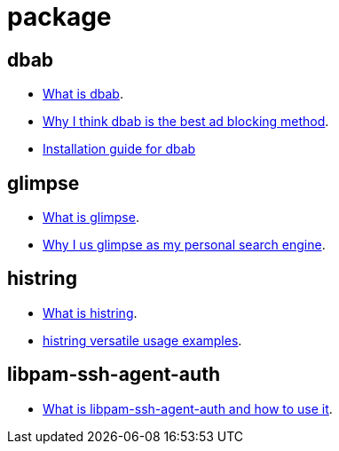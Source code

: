 = package

// blogpost.py -p post package.adoc

[[dbab]]
== dbab

- http://sfxpt.wordpress.com/package/dbab/[What is dbab].
- http://sfxpt.wordpress.com/2014/01/05/the-best-ad-blocking-method-in-a-package/[Why I think dbab is the best ad blocking method].
- http://sfxpt.wordpress.com/2014/11/30/use-new-dbab-to-set-proxy-automatically/[Installation guide for dbab]

[[glimpse]]
== glimpse

- http://sfxpt.wordpress.com/package/glimpse/[What is glimpse].
- http://sfxpt.wordpress.com/2013/06/01/glimpse-the-best-personal-search-engine/[Why I us glimpse as my personal search engine].

[[histring]]
== histring

- http://sfxpt.wordpress.com/package/histring/[What is histring].
- http://sfxpt.wordpress.com/2013/06/02/highlighting-strings-in-text-output-with-histring/[histring versatile usage examples].

[[libpam-ssh-agent-auth]]
== libpam-ssh-agent-auth

- http://sfxpt.wordpress.com/package/libpam-ssh-agent-auth/[What is libpam-ssh-agent-auth and how to use it].
